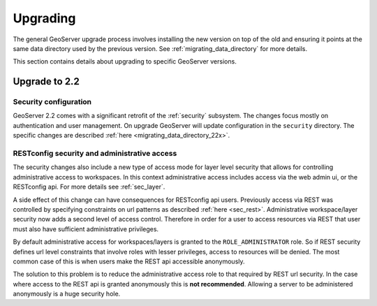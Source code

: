 .. _installation_upgrade:

Upgrading
=========

The general GeoServer upgrade process involves installing the new version on top
of the old and ensuring it points at the same data directory used by the
previous version. See :ref:`migrating_data_directory` for more details.

This section contains details about upgrading to specific GeoServer versions.

Upgrade to 2.2
--------------

Security configuration
^^^^^^^^^^^^^^^^^^^^^^

GeoServer 2.2 comes with a significant retrofit of the :ref:`security` 
subsystem. The changes focus mostly on authentication and user management. On 
upgrade GeoServer will update configuration in the ``security`` directory. The 
specific changes are described :ref:`here <migrating_data_directory_22x>`.

RESTconfig security and administrative access
^^^^^^^^^^^^^^^^^^^^^^^^^^^^^^^^^^^^^^^^^^^^^

The security changes also include a new type of access mode for layer level 
security that allows for controlling administrative access to workspaces. In 
this context administrative access includes access via the web admin ui, or 
the RESTconfig api. For more details see :ref:`sec_layer`.

A side effect of this change can have consequences for RESTconfig api users. Previously access via REST was controlled by specifying constraints on url patterns as described :ref:`here <sec_rest>`. Administrative
workspace/layer security now adds a second level of access control. Therefore in order for a user to access resources via REST that user must also have sufficient administrative privileges.

By default administrative access for workspaces/layers is granted to the ``ROLE_ADMINISTRATOR`` role. So if REST security defines url level constraints that involve roles with lesser privileges, access to resources will be denied. The most common case of this is when users make the REST api accessible anonymously. 

The solution to this problem is to reduce the administrative access role to that required by REST url security. In the case where access to the REST api is granted anonymously this is **not recommended**. Allowing a server to be administered anonymously is a huge security hole. 




